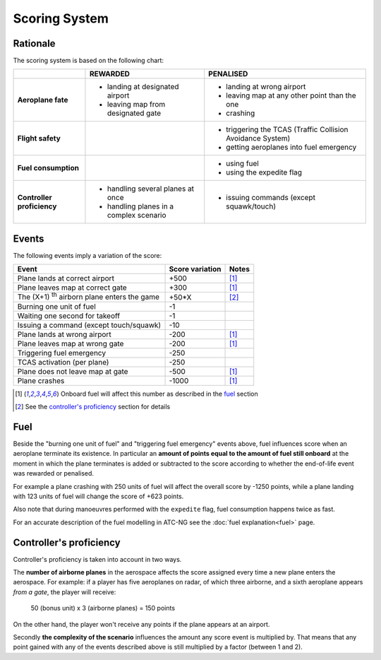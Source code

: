 .. index:: Scoring

Scoring System
==============

Rationale
---------
The scoring system is based on the following chart:

+-------------------+-----------------------------+----------------------------+
|                   | REWARDED                    | PENALISED                  |
+===================+=============================+============================+
| **Aeroplane       | - landing at designated     | - landing at wrong         |
| fate**            |   airport                   |   airport                  |
|                   | - leaving map from          | - leaving map at any other |
|                   |   designated gate           |   point than the           |
|                   |                             |   one                      |
|                   |                             | - crashing                 |
+-------------------+-----------------------------+----------------------------+
| **Flight          |                             | - triggering the TCAS      |
| safety**          |                             |   (Traffic Collision       |
|                   |                             |   Avoidance System)        |
|                   |                             | - getting aeroplanes into  |
|                   |                             |   fuel emergency           |
+-------------------+-----------------------------+----------------------------+
| **Fuel            |                             | - using fuel               |
| consumption**     |                             | - using the expedite flag  |
+-------------------+-----------------------------+----------------------------+
| **Controller      | - handling several planes   | - issuing commands         |
| proficiency**     |   at once                   |   (except squawk/touch)    |
|                   | - handling planes in a      |                            |
|                   |   complex scenario          |                            |
+-------------------+-----------------------------+----------------------------+

Events
------
The following events imply a variation of the score:

.. tabularcolumns:: |L|R|C|

=================================================  ================  =======
Event                                              Score variation   Notes
=================================================  ================  =======
Plane lands at correct airport                      +500             [1]_
Plane leaves map at correct gate                    +300             [1]_
The (X+1) :sup:`th` airborn plane enters the game   +50*X            [2]_
Burning one unit of fuel                              -1
Waiting one second for takeoff                        -1
Issuing a command (except touch/squawk)              -10
Plane lands at wrong airport                        -200             [1]_
Plane leaves map at wrong gate                      -200             [1]_
Triggering fuel emergency                           -250
TCAS activation (per plane)                         -250
Plane does not leave map at gate                    -500             [1]_
Plane crashes                                      -1000             [1]_
=================================================  ================  =======

.. [1] Onboard fuel will affect this number as described in the `fuel`_ section
.. [2] See the `controller's proficiency`_ section for details

.. _fuel:

.. index::
   pair:Fuel; Scoring

Fuel
----
Beside the "burning one unit of fuel" and "triggering fuel emergency" events
above, fuel influences score when an aeroplane terminate its existence. In
particular an **amount of points equal to the amount of fuel still onboard**
at the moment in which the plane terminates is added or subtracted to the score
according to whether the end-of-life event was rewarded or penalised.

For example a plane crashing with 250 units of fuel will affect the overall
score by -1250 points, while a plane landing with 123 units of fuel will change
the score of +623 points.

Also note that during manoeuvres performed with the ``expedite`` flag, fuel
consumption happens twice as fast.

For an accurate description of the fuel modelling in ATC-NG see the :doc:`fuel
explanation<fuel>` page.

.. _`controller's proficiency`:

Controller's proficiency
-------------------------
Controller's proficiency is taken into account in two ways.

The **number of airborne planes** in the aerospace affects the score assigned
every time a new plane enters the aerospace. For example: if a player has five
aeroplanes on radar, of which three airborne, and a sixth aeroplane appears
*from a gate*, the player will receive:

  50 (bonus unit) x 3 (airborne planes) = 150 points

On the other hand, the player won't receive any points if the plane appears at
an airport.

Secondly **the complexity of the scenario** influences the amount any score
event is multiplied by. That means that any point gained with any of the events
described above is still multiplied by a factor (between 1 and 2).
